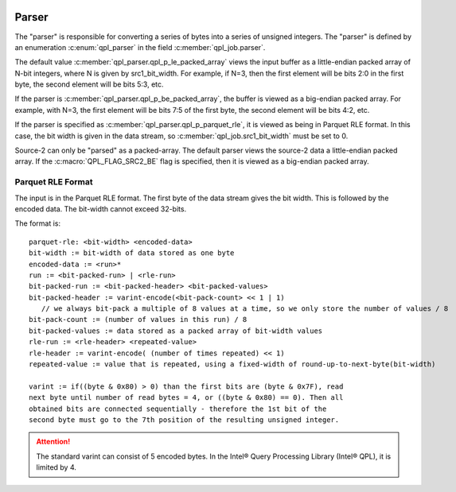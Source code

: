 .. ***************************************************************************
 .. * Copyright (C) 2022 Intel Corporation
 .. *
 .. * SPDX-License-Identifier: MIT
 .. ***************************************************************************/


Parser
######


The "parser" is responsible for converting a series of bytes into a
series of unsigned integers. The "parser" is defined by an enumeration
:c:enum:`qpl_parser` in the field :c:member:`qpl_job.parser`.

The default value :c:member:`qpl_parser.qpl_p_le_packed_array` views the input buffer as a
little-endian packed array of N-bit integers, where N is given by
src1_bit_width. For example, if N=3, then the first element will be bits
2:0 in the first byte, the second element will be bits 5:3, etc.

If the parser is :c:member:`qpl_parser.qpl_p_be_packed_array`, the buffer is viewed as a
big-endian packed array. For example, with N=3, the first element will be bits
7:5 of the first byte, the second element will be bits 4:2, etc.

If the parser is specified as :c:member:`qpl_parser.qpl_p_parquet_rle`, it is viewed as being
in Parquet RLE format. In this case, the bit width is given in the data
stream, so :c:member:`qpl_job.src1_bit_width` must be set to 0.

Source-2 can only be "parsed" as a packed-array. The default parser
views the source-2 data a little-endian packed array. If the
:c:macro:`QPL_FLAG_SRC2_BE` flag is specified, then it is viewed as a big-endian
packed array.


Parquet RLE Format
******************

The input is in the Parquet RLE format. The first byte of the data
stream gives the bit width. This is followed by the encoded data. The
bit-width cannot exceed 32-bits.

The format is:

::

      parquet-rle: <bit-width> <encoded-data>
      bit-width := bit-width of data stored as one byte
      encoded-data := <run>*
      run := <bit-packed-run> | <rle-run>
      bit-packed-run := <bit-packed-header> <bit-packed-values>
      bit-packed-header := varint-encode(<bit-pack-count> << 1 | 1)
         // we always bit-pack a multiple of 8 values at a time, so we only store the number of values / 8
      bit-pack-count := (number of values in this run) / 8
      bit-packed-values := data stored as a packed array of bit-width values
      rle-run := <rle-header> <repeated-value>
      rle-header := varint-encode( (number of times repeated) << 1)
      repeated-value := value that is repeated, using a fixed-width of round-up-to-next-byte(bit-width)

      varint := if((byte & 0x80) > 0) than the first bits are (byte & 0x7F), read
      next byte until number of read bytes = 4, or ((byte & 0x80) == 0). Then all
      obtained bits are connected sequentially - therefore the 1st bit of the
      second byte must go to the 7th position of the resulting unsigned integer.


.. attention::
    The standard varint can consist of 5 encoded bytes.
    In the Intel® Query Processing Library (Intel® QPL), it is limited by 4.
